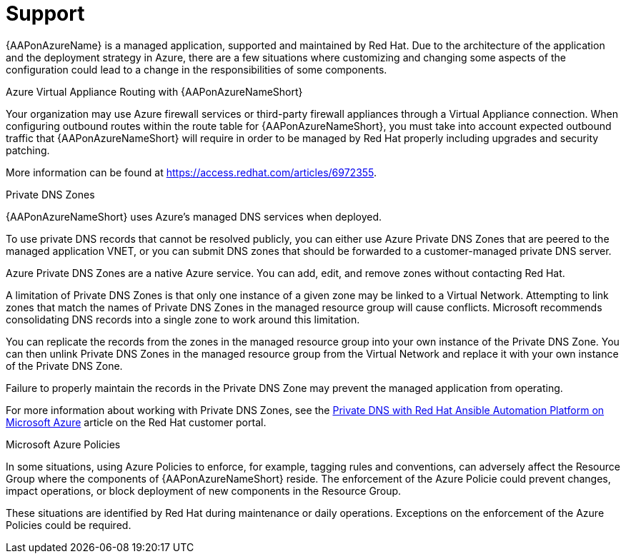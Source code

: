 ifdef::context[:parent-context: {context}]

[id="assembly-azure-support"]
= Support

:context: azure-support

{AAPonAzureName} is a managed application, supported and maintained by Red Hat.
Due to the architecture of the application and the deployment strategy in Azure, there are a few situations where customizing and changing some aspects of the configuration could lead to a change in the responsibilities of some components.

.Azure Virtual Appliance Routing with {AAPonAzureNameShort}

Your organization may use Azure firewall services or third-party firewall appliances through a Virtual Appliance connection.
When configuring outbound routes within the route table for {AAPonAzureNameShort}, you must take into account expected outbound traffic that {AAPonAzureNameShort} will require in order to be managed by Red Hat properly including upgrades and security patching.

More information can be found at https://access.redhat.com/articles/6972355.

.Private DNS Zones

{AAPonAzureNameShort} uses Azure's managed DNS services when deployed.

To use private DNS records that cannot be resolved publicly, you can either use Azure Private DNS Zones that are peered to the managed application VNET, or you can submit DNS zones that should be forwarded to a customer-managed private DNS server.

Azure Private DNS Zones are a native Azure service. You can add, edit, and remove zones without contacting Red Hat.

A limitation of Private DNS Zones is that only one instance of a given zone may be linked to a Virtual Network.
Attempting to link zones that match the names of Private DNS Zones in the managed resource group will cause conflicts.
Microsoft recommends consolidating DNS records into a single zone to work around this limitation.

You can replicate the records from the zones in the managed resource group into your own instance of the Private DNS Zone.
You can then unlink Private DNS Zones in the managed resource group from the Virtual Network and replace it with your own instance of the Private DNS Zone.

Failure to properly maintain the records in the Private DNS Zone may prevent the managed application from operating.

For more information about working with Private DNS Zones, see the link:https://access.redhat.com/articles/6983525[Private DNS with Red Hat Ansible Automation Platform on Microsoft Azure] article on the Red Hat customer portal.

.Microsoft Azure Policies

In some situations, using Azure Policies to enforce, for example, tagging rules and conventions, can adversely affect the Resource Group where the components of {AAPonAzureNameShort} reside.
The enforcement of the Azure Policie could prevent changes, impact operations, or block deployment of new components in the Resource Group.

These situations are identified by Red Hat during maintenance or daily operations.
Exceptions on the enforcement of the Azure Policies could be required.

